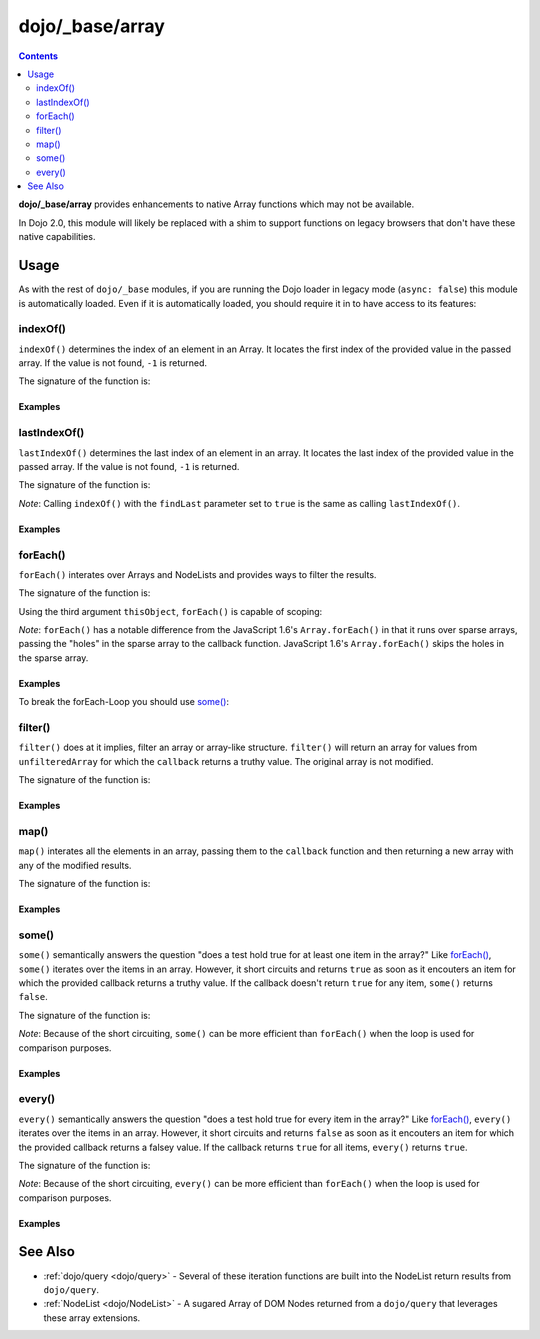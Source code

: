 .. _dojo/_base/array:

================
dojo/_base/array
================

.. contents ::
    :depth: 2

**dojo/_base/array** provides enhancements to native Array functions which may not be available.

In Dojo 2.0, this module will likely be replaced with a shim to support functions on legacy browsers that don't have 
these native capabilities.

Usage
=====

As with the rest of ``dojo/_base`` modules, if you are running the Dojo loader in legacy mode (``async: false``) this 
module is automatically loaded.  Even if it is automatically loaded, you should require it in to have access to its 
features:

.. js ::

  require(["dojo/_base/array"], function(array){
    // array contains the features
  });

.. _dojo/_base/array#indexof:

indexOf()
---------

``indexOf()`` determines the index of an element in an Array. It locates the first index of the provided value in the 
passed array. If the value is not found, ``-1`` is returned.

.. js ::

  require(["dojo/_base/array"], function(array){
    array.indexOf(arrayObject, valueToFind, fromIndex, findLast);
  });

The signature of the function is:

.. api-doc :: dojo/_base/array
  :methods: indexOf
  :no-headers:
  :sig:

Examples
~~~~~~~~

.. code-example ::
  :djConfig: async: true, parseOnLoad: false

  .. js ::

    require(["dojo/_base/array", "dojo/dom", "dojo/dom-construct", "dojo/on", "dojo/domReady!"], 
    function(array, dom, domConst, on){

      var arrIndxOf = ["foo", "hoo", "zoo"];

      on(dom.byId("refButton1"), "click", function(){
        var position = array.indexOf(arrIndxOf, "zoo");
        domConst.place(
          "<p>The index of the word 'zoo' within the array is " + position + "</p>",
          "result1",
          "after"
        );
      });

    });

  .. html ::

    <div>The content of our test array is <code>["foo", "hoo", "zoo"]</code>.</div>
    <button id="refButton1" type="button">Show the index of the word 'zoo' within the array.</button>
    <div id="result1"></div>

.. _dojo/_base/array#lastIndexOf:

lastIndexOf()
-------------

``lastIndexOf()`` determines the last index of an element in an array. It locates the last index of the provided value 
in the passed array. If the value is not found, ``-1`` is returned.

.. js ::

  require(["dojo/_base/array"], function(array){
    array.lastIndexOf(arrayObject, valueToFind, fromIndex);
  });

The signature of the function is:

.. api-doc :: dojo/_base/array
  :methods: lastIndexOf
  :no-headers:
  :sig:

*Note*: Calling ``indexOf()`` with the ``findLast`` parameter set to ``true`` is the same as calling ``lastIndexOf()``.

Examples
~~~~~~~~

.. code-example ::
  :djConfig: async: true, parseOnLoad: false

  .. js ::

    require(["dojo/_base/array", "dojo/dom-construct", "dojo/dom", "dojo/on", "dojo/domReady!"],
    function(array, domConst, dom, on){

      var arrLastIndxOf = ["foo", "hoo", "zoo", "shoe", "zoo", "nuu"];

      on(dom.byId("refButton2"), "click", function(){
        var position = array.lastIndexOf(arrLastIndxOf, "zoo");
        domConst.place(
          "<p>The last index of the word 'zoo' within the array is " + position + "</p>",
          "result2",
          "after"
        );
      });
    });

  .. html ::

    <div>The content of our test array is <code>["foo", "hoo", "zoo", "shoe", "zoo", "nuu"]</code>.</div>
    <button id="refButton2" type="button">Show the last index of the word 'zoo' within the array.</button>
    <div id="result2"></div>

.. _dojo/_base/array#foreach:

.. _dojo/_base/array#forEach:

forEach()
---------

``forEach()`` interates over Arrays and NodeLists and provides ways to filter the results.

.. js ::

  require(["dojo/_base/array"], function(array){
    array.forEach(arrayObject, callback, thisObject);
  });

The signature of the function is:

.. api-doc :: dojo/_base/array
  :methods: forEach
  :no-headers:
  :sig:

Using the third argument ``thisObject``, ``forEach()`` is capable of scoping:

.. js ::

  require(["dojo/_base/array"], function(array){
    var foo = {
      myMethod: function(el){
          console.log(el);
      }
    };

    array.forEach(["a","b","c"],function(item){
      this.myMethod(item);
    }, foo);
  });

*Note*: ``forEach()`` has a notable difference from the JavaScript 1.6's ``Array.forEach()`` in that it runs over 
sparse arrays, passing the "holes" in the sparse array to the callback function. JavaScript 1.6's ``Array.forEach()`` 
skips the holes in the sparse array.

Examples
~~~~~~~~

.. code-example ::
  :djConfig: async: true, parseOnLoad: false

  Basic Intereation Example

  .. js ::

    require(["dojo/_base/array", "dojo/dom-construct", "dojo/dom", "dojo/on", "dojo/domReady!"],
    function(array, domConst, dom, on){

      var arrFruit = ["apples", "kiwis", "pineapples"];

      on(dom.byId("start"), "click", function(){
        array.forEach(arrFruit, function(item, i){
          domConst.create("li", {innerHTML: i+1+". "+item}, "forEach-items");
        });
      });
    });

  .. html ::

    <button id="start" type="button">Populate data</button>
    <ul id="forEach-items">

    </ul>

To break the forEach-Loop you should use `some()`_:

.. code-example ::
  :djConfig: async: true, parseOnLoad: false

  .. js ::

    require(["dojo/_base/array", "dojo/dom", "dojo/on", "dojo/domReady!"],
    function(array, dom, on){

      on(dom.byId("start"), "click", function(){
        var myArray = [0, 1, 2, 3, 4, 5, 6, 7, 8, 9],
            count;

        // iterate ALL entries of myArray
        count = 0;
        array.forEach(myArray, function(entry){
          count++;
        });

        alert("iterated " + count + " entries (forEach())"); // will show "iterated 10 entries"

        // let's only iterate the first 4 entries of myArray
        count = 0;
        array.some(myArray, function(entry){
          if(count >= 4){
            return false;
          }
          count++;
        });

        alert("iterated "+count+" entries (some())"); // will show "iterated 4 entries"
      });
    });

  .. html ::

    <button id="start" type="button">Start Testloops</button>

.. _dojo/_base/array#filter:

filter()
--------

``filter()`` does at it implies, filter an array or array-like structure.  ``filter()`` will return an array for 
values from ``unfilteredArray`` for which the ``callback`` returns a truthy value.  The original array is not modified.

.. js ::

  require(["dojo/_base/array"], function(array){
    filteredArray = array.filter(unfilteredArray, callback, thisObject);
  });

The signature of the function is:

.. api-doc :: dojo/_base/array
  :methods: filter
  :no-headers:
  :sig:

Examples
~~~~~~~~

.. code-example ::
  :djConfig: async: true, parseOnLoad: false

  Filter an array of objects for only those with a certain surname.

  .. js ::

    require(["dojo/_base/array", "dojo/dom", "dojo/dom-construct", "dojo/on", "dojo/domReady!"],
    function(array, dom, domConst, on){
      var arr = [
        { surname: "Washington", name: "Paul" },
        { surname: "Gordon", name: "Amie" },
        { surname: "Meyer", name: "Sofie" },
        { surname: "Jaysons", name: "Josh" },
        { surname: "Washington", name: "George" },
        { surname: "Doormat", name: "Amber" },
        { surname: "Smith", name: "Susan" },
        { surname: "Hill", name: "Strawberry" },
        { surname: "Washington", name: "Dan" },
        { surname: "Dojo", name: "Master" }
      ];

      on(dom.byId("start"), "click", function(){
        var filteredArr = array.filter(arr, function(item){
          return item.surname == "Washington";
        });

        array.forEach(filteredArr, function(item, i){
          domConst.create("li", {innerHTML: i+1+". "+item.surname+", "+item.name}, "filtered-items");
        });

        array.forEach(arr, function(item, i){
          domConst.create("li", {innerHTML: i+1+". "+item.surname+", "+item.name}, "unFiltered-items");
        });
      });
    });

  .. html ::

    <button id="start" type="button">Filter array</button>
    <br/>
    <div style="width: 300px; float: left;">
      Filtered items<br />
      (only people with "Washington" as surname)
      <ul id="filtered-items">

      </ul>
    </div>
    <div style="width: 300px; float: left;">
      Unfiltered items<br />
      (all people are represented in the list)
      <ul id="unFiltered-items">

      </ul>
    </div>

.. _dojo/_base/array#map:

map()
-----

``map()`` interates all the elements in an array, passing them to the ``callback`` function and then returning a new 
array with any of the modified results.

.. js ::

  require(["dojo/_base/array"], function(array){
    array.map(arrayObject, callback, thisObject);
  });

The signature of the function is:

.. api-doc :: dojo/_base/array
  :methods: map
  :no-headers:
  :sig:

Examples
~~~~~~~~

.. code-example ::
  :djConfig: async: true, parseOnLoad: true

  Double the values of an array.

  .. js ::

    require(["dojo/_base/array", "dojo/dom", "dojo/dom-construct", "dojo/on", "dojo/domReady!"], 
    function(array, dom, domConst, on){

      var arrValues = [1, 2, 3, 4, 5, 6, 7, 8, 9, 10];

      on(dom.byId("button"), "click", function(){
        var doubleValue = array.map(arrValues, function(item){
          return item * 2;
        });

        array.forEach(doubleValue, function(item){
          var li = domConst.create("li");
          li.innerHTML = item;
          dom.byId("arrValuesAfter-items").appendChild(li);
        });

        array.forEach(arrValues, function(item){
          var li = domConst.create("li");
          li.innerHTML = item;
          dom.byId("arrValues-items").appendChild(li);
        });
      });
    });

  .. html ::

    <button id="button" type="button">Run array.map()</button>
    <br />
    <div style="width: 300px; float: left; margin-top: 10px;">
      Values before running array.map()
      <ul id="arrValues-items"></ul>
    </div>
    <div style="width: 300px; float: left; margin-top: 10px;">
      Values after running array.map()
      <ul id="arrValuesAfter-items"></ul>
    </div>

.. code-example ::
  :djConfig: async: true, parseOnLoad: true

    Using ``map()`` with objects.

    *Note*: In JavaScript, objects are references, so you can not just change a value of a property without modifying 
    the object itself. Luckily Dojo provides you with a method to clone objects: 
    :ref:`dojo/_base/lang::clone() <dojo/_base/lang#clone>`

  .. js ::

    require(["dojo/_base/array", "dojo/_base/lang", "dojo/dom", "dojo/dom-construct", "dojo/on", "dojo/domReady!"], 
    function(array, lang, dom, domConst, on){

      var arrSalary = [
        { surname: "Washington", name: "Paul", salary: 200 },
        { surname: "Gordon", name: "Amie", salary: 350 },
        { surname: "Meyer", name: "Sofie", salary: 100 },
        { surname: "Jaysons", name: "Josh", salary: 2500 },
        { surname: "Washington", name: "George", salary: 10 },
        { surname: "Doormat", name: "Amber", salary: 320 },
        { surname: "Smith", name: "Susan", salary: 3200 },
        { surname: "Hill", name: "Strawberry", salary: 290 },
        { surname: "Washington", name: "Dan", salary: 200 },
        { surname: "Dojo", name: "Master", salary: 205 }
      ];

      on(dom.byId("button"), "click", function(){
        var raisedSalaries = array.map(arrSalary, function(item){
          var newItem = lang.clone(item);
          newItem.salary += (newItem.salary/100)*10;
          return newItem;
        });

        array.forEach(raisedSalaries, function(item, i){
          var li = domConst.create("li");
          li.innerHTML = i+1+". "+item.surname+", "+item.name+". New salary: "+item.salary;
          dom.byId("filteredSalary-items").appendChild(li);
        });

        array.forEach(arrSalary, function(item, i){
          var li = domConst.create("li");
          li.innerHTML = i+1+". "+item.surname+", "+item.name+". Old salary: "+item.salary;
          dom.byId("unFilteredSalary-items").appendChild(li);
        });
      });
    });

  .. html ::

    <button id="button" type="button">Raise the salary</button>
    <br />
    <div style="width: 300px; float: left; margin-top: 10px;">
      Peoples' salaries after raise:
      <ul id="filteredSalary-items"></ul>
    </div>
    <div style="width: 300px; float: left; margin-top: 10px;">
      Peoples' salaries before raise:
      <ul id="unFilteredSalary-items"></ul>
    </div>

.. _dojo/_base/array#some:

some()
------

``some()`` semantically answers the question "does a test hold true for at least one item in the array?"  Like 
`forEach()`_, ``some()`` iterates over the items in an array.  However, it short circuits and returns ``true`` as soon 
as it encouters an item for which the provided callback returns a truthy value.  If the callback doesn't return 
``true`` for any item, ``some()`` returns ``false``.

.. js ::

  require(["dojo/_base/array"], function(array){
    var a = array.some(arrayObject, callback, thisObject);
  });

The signature of the function is:

.. api-doc :: dojo/_base/array
  :methods: some
  :no-headers:
  :sig:

*Note*: Because of the short circuiting, ``some()`` can be more efficient than ``forEach()`` when the loop is used for 
comparison purposes.

Examples
~~~~~~~~

.. code-example ::
  :djConfig: async: true, parseOnLoade: false

  Check if there is a value >= 1,000,000 in an array.

  .. js ::

    require(["dojo/_base/array", "dojo/dom", "dojo/dom-construct", "dojo/on", "dojo/domReady!"],
    function(array, dom, domConst, on){
      var arrIndxSome = [200000, 500000, 350000, 1000000, 75, 3];

      on(dom.byId("refButton6"), "click", function(){
        if(array.some(arrIndxSome, function(item){ return item>=1000000 })){
          result = 'yes, there are';
        }else{
          result = 'no, there are no such items';
        }

        domConst.place(
          "<p>The answer is: " + result + "</p>",
          "result6",
          "after"
        );
      });
    });

  .. html ::

    <div>The content of our test array is <code>[200000, 500000, 350000, 1000000, 75, 3]</code>.</div>
    <button id="refButton6" type="button">Are there some items >=1000000 within the array?</button>
    <div id="result6"></div>

.. _dojo/_base/array#every:

every()
-------

``every()`` semantically answers the question "does a test hold true for every item in the array?"  Like `forEach()`_, 
``every()`` iterates over the items in an array.  However, it short circuits and returns ``false`` as soon as it 
encouters an item for which the provided callback returns a falsey value.  If the callback returns ``true`` for all 
items, ``every()`` returns ``true``.

.. js ::

  require(["dojo/_base/array"], function(array){
    array.every(arrayObject, callback, thisObject);
  });

The signature of the function is:

.. api-doc :: dojo/_base/array
  :methods: every
  :no-headers:
  :sig:

*Note*: Because of the short circuiting, ``every()`` can be more efficient than ``forEach()`` when the loop is used 
for comparison purposes.

Examples
~~~~~~~~

.. code-example ::
  :djConfig: async: true, parseOnLoade: false

    Check if every ``income`` > 3000;

  .. js ::

    require(["dojo/_base/array", "dojo/dom", "dojo/dom-construct", "dojo/on", "dojo/domReady!"],
    function(array, dom, domConst, on){

      var arrIndxEvery = [
        { month: "january", income: 2000 },
        { month: "february", income: 3200 }, 
        { month: "march", income: 2100 }
      ];

      on(dom.byId("refButton7"), "click", function(){
        if(array.every(arrIndxEvery , function(item){ return item.income >= 3000 })){
          result = "yes, all income >= 3000";
        }else{
          result = "no, not all income >= 3000";
        }
        domConst.place(
          "<p>The answer is: " + result + "</p>",
          "result7",
          "after"
        );
      });
    });

  .. html ::

    <div>The content of our test array is <code>[{ month: "january", income: 2000 }, { month: "february", income: 3200 }, { month: "march", income: 2100 }]</code>.</div>
    <button id="refButton7" type="button">Is the client allowed to get the credit?</button>
    <div id="result7"></div>

See Also
========

* :ref:`dojo/query <dojo/query>` - Several of these iteration functions are built into the NodeList return results 
  from ``dojo/query``.

* :ref:`NodeList <dojo/NodeList>` - A sugared Array of DOM Nodes returned from a ``dojo/query`` that leverages these 
  array extensions.
